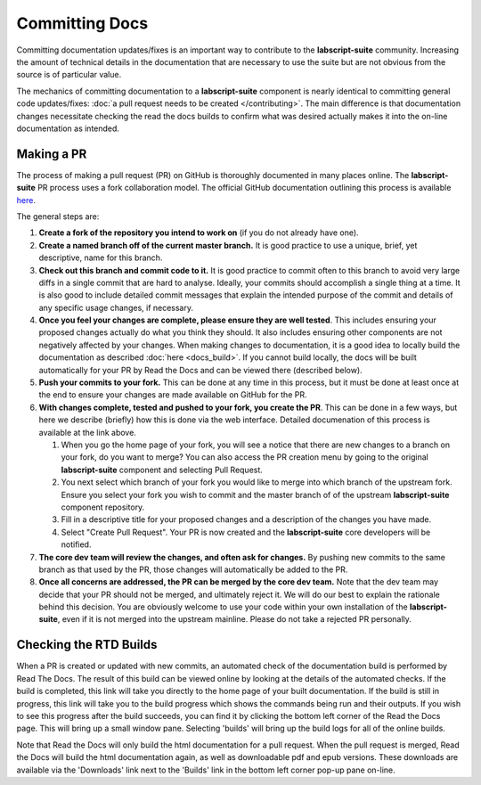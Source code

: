 Committing Docs
===============

Committing documentation updates/fixes is an important way to contribute to the **labscript-suite** community.
Increasing the amount of technical details in the documentation that are necessary to use the suite but are not obvious from the source is of particular value.

The mechanics of committing documentation to a **labscript-suite** component is nearly identical to committing general code updates/fixes:
:doc:`a pull request needs to be created </contributing>`.
The main difference is that documentation changes necessitate checking the read the docs builds to confirm what was desired actually makes it into the on-line documentation as intended.

Making a PR
-----------

The process of making a pull request (PR) on GitHub is thoroughly documented in many places online.
The **labscript-suite** PR process uses a fork collaboration model.
The official GitHub documentation outlining this process is available `here <https://docs.github.com/en/github/collaborating-with-pull-requests/proposing-changes-to-your-work-with-pull-requests/creating-a-pull-request-from-a-fork>`_.

The general steps are:

#. **Create a fork of the repository you intend to work on** (if you do not already have one).
#. **Create a named branch off of the current master branch.**
   It is good practice to use a unique, brief, yet descriptive, name for this branch.
#. **Check out this branch and commit code to it.**
   It is good practice to commit often to this branch to avoid very large diffs in a single commit that are hard to analyse.
   Ideally, your commits should accomplish a single thing at a time.
   It is also good to include detailed commit messages that explain the intended purpose of the commit and details of any specific usage changes, if necessary.
#. **Once you feel your changes are complete, please ensure they are well tested**.
   This includes ensuring your proposed changes actually do what you think they should.
   It also includes ensuring other components are not negatively affected by your changes.
   When making changes to documentation, it is a good idea to locally build the documentation as described :doc:`here <docs_build>`.
   If you cannot build locally, the docs will be built automatically for your PR by Read the Docs and can be viewed there (described below).
#. **Push your commits to your fork.**
   This can be done at any time in this process, but it must be done at least once at the end to ensure your changes are made available on GitHub for the PR.
#. **With changes complete, tested and pushed to your fork, you create the PR**.
   This can be done in a few ways, but here we describe (briefly) how this is done via the web interface.
   Detailed documenation of this process is available at the link above.

   #. When you go the home page of your fork, you will see a notice that there are new changes to a branch on your fork, do you want to merge?
      You can also access the PR creation menu by going to the original **labscript-suite** component and selecting Pull Request.
   #. You next select which branch of your fork you would like to merge into which branch of the upstream fork.
      Ensure you select your fork you wish to commit and the master branch of of the upstream **labscript-suite** component repository.
   #. Fill in a descriptive title for your proposed changes and a description of the changes you have made.
   #. Select "Create Pull Request".
      Your PR is now created and the **labscript-suite** core developers will be notified.

#. **The core dev team will review the changes, and often ask for changes.**
   By pushing new commits to the same branch as that used by the PR, those changes will automatically be added to the PR.
#. **Once all concerns are addressed, the PR can be merged by the core dev team.**
   Note that the dev team may decide that your PR should not be merged, and ultimately reject it.
   We will do our best to explain the rationale behind this decision.
   You are obviously welcome to use your code within your own installation of the **labscript-suite**, even if it is not merged into the upstream mainline.
   Please do not take a rejected PR personally.

Checking the RTD Builds
-----------------------

When a PR is created or updated with new commits, an automated check of the documentation build is performed by Read The Docs.
The result of this build can be viewed online by looking at the details of the automated checks.
If the build is completed, this link will take you directly to the home page of your built documentation.
If the build is still in progress, this link will take you to the build progress which shows the commands being run and their outputs.
If you wish to see this progress after the build succeeds, you can find it by clicking the bottom left corner of the Read the Docs page.
This will bring up a small window pane.
Selecting 'builds' will bring up the build logs for all of the online builds.

Note that Read the Docs will only build the html documentation for a pull request.
When the pull request is merged, Read the Docs will build the html documentation again, as well as downloadable pdf and epub versions.
These downloads are available via the 'Downloads' link next to the 'Builds' link in the bottom left corner pop-up pane on-line.